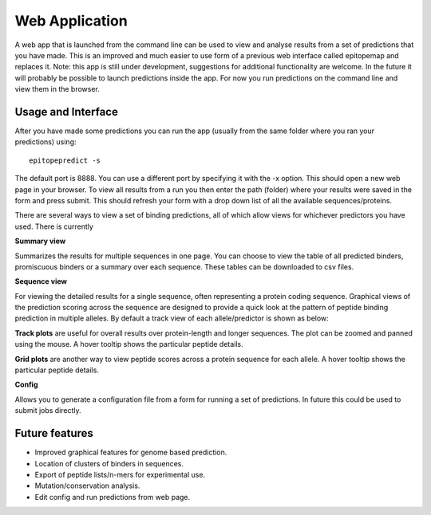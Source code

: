 Web Application
===============

A web app that is launched from the command line can be used to view and analyse results from a set of predictions that you have made. This is an improved and much easier to use form of a previous web interface called epitopemap and replaces it. Note: this app is still under development, suggestions for additional functionality are welcome. In the future it will probably be possible to launch predictions inside the app. For now you run predictions on the command line and view them in the browser.

Usage and Interface
-------------------

After you have made some predictions you can run the app (usually from the same folder where you ran your predictions) using::

    epitopepredict -s

The default port is 8888. You can use a different port by specifying it with the -x option. This should open a new web page in your browser. To view all results from a run you then enter the path (folder) where your results were saved in the form and press submit. This should refresh your form with a drop down list of all the available sequences/proteins.

There are several ways to view a set of binding predictions, all of which allow views for whichever predictors you have used. There is currently

**Summary view**

Summarizes the results for multiple sequences in one page. You can choose to view the table of all predicted binders, promiscuous binders or a summary over each sequence. These tables can be downloaded to csv files.

**Sequence view**

For viewing the detailed results for a single sequence, often representing a protein coding sequence. Graphical views of the prediction scoring across the sequence are designed to provide a quick look at the pattern of peptide binding prediction in multiple alleles. By default a track view of each allele/predictor is shown as below:

.. image:: web_app_scr1.png

**Track plots** are useful for overall results over protein-length and longer sequences. The plot can be zoomed and panned using the mouse. A hover tooltip shows the particular peptide details.

**Grid plots** are another way to view peptide scores across a protein sequence for each allele. A hover tooltip shows the particular peptide details.

.. image:: web_app_grid_view.png

**Config**

Allows you to generate a configuration file from a form for running a set of predictions. In future this could be used to submit jobs directly.

Future features
---------------

* Improved graphical features for genome based prediction.
* Location of clusters of binders in sequences.
* Export of peptide lists/n-mers for experimental use.
* Mutation/conservation analysis.
* Edit config and run predictions from web page.